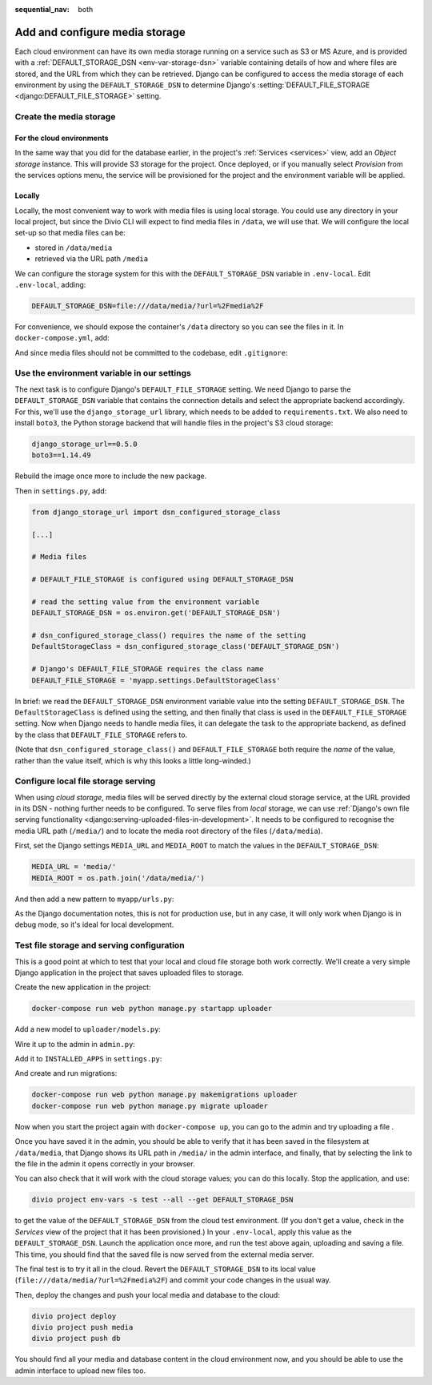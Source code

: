 :sequential_nav: both

.. _tutorial-django-media:

Add and configure media storage
================================

Each cloud environment can have its own media storage running on a service such as S3 or MS Azure, and is provided with
a :ref:`DEFAULT_STORAGE_DSN <env-var-storage-dsn>` variable containing details of how and where files are stored, and
the URL from which they can be retrieved. Django can be configured to access the media storage of each environment by
using the ``DEFAULT_STORAGE_DSN`` to determine Django's :setting:`DEFAULT_FILE_STORAGE <django:DEFAULT_FILE_STORAGE>`
setting.


Create the media storage
-------------------------

For the cloud environments
~~~~~~~~~~~~~~~~~~~~~~~~~~

In the same way that you did for the database earlier, in the project's :ref:`Services <services>` view, add an *Object
storage* instance. This will provide S3 storage for the project. Once deployed, or if you manually select *Provision*
from the services options menu, the service will be provisioned for the project and the environment variable will be
applied.

Locally
~~~~~~~

Locally, the most convenient way to work with media files is using local storage. You could use any directory in your
local project, but since the Divio CLI will expect to find media files in ``/data``, we will use that. We will
configure the local set-up so that media files can be:

* stored in ``/data/media``
* retrieved via the URL path ``/media``

We can configure the storage system for this with the ``DEFAULT_STORAGE_DSN`` variable in ``.env-local``. Edit
``.env-local``, adding:

..  code-block:: text

    DEFAULT_STORAGE_DSN=file:///data/media/?url=%2Fmedia%2F

For convenience, we should expose the container's ``/data`` directory so you can see the files in it. In
``docker-compose.yml``, add:

..  code-block:: yaml
    :emphasize-lines: 7

    services:

      web:
        [...]
        volumes:
          - ".:/app:rw"
          - "./data:/data:rw"

And since media files should not be committed to the codebase, edit ``.gitignore``:

..  code-block:: text
    :emphasize-lines: 3

    # Divio
    [...]
    /data


Use the environment variable in our settings
--------------------------------------------

The next task is to configure Django's ``DEFAULT_FILE_STORAGE`` setting. We need Django to parse the
``DEFAULT_STORAGE_DSN`` variable that contains the connection details and select the appropriate backend accordingly.
For this, we'll use the ``django_storage_url`` library, which needs to be added to ``requirements.txt``. We also need to install ``boto3``, the Python storage backend that will handle files in the project's S3 cloud storage:

..  code-block:: YAML

    django_storage_url==0.5.0
    boto3==1.14.49

Rebuild the image once more to include the new package.

Then in ``settings.py``, add:

..  code-block:: python

    from django_storage_url import dsn_configured_storage_class

    [...]

    # Media files

    # DEFAULT_FILE_STORAGE is configured using DEFAULT_STORAGE_DSN

    # read the setting value from the environment variable
    DEFAULT_STORAGE_DSN = os.environ.get('DEFAULT_STORAGE_DSN')

    # dsn_configured_storage_class() requires the name of the setting
    DefaultStorageClass = dsn_configured_storage_class('DEFAULT_STORAGE_DSN')

    # Django's DEFAULT_FILE_STORAGE requires the class name
    DEFAULT_FILE_STORAGE = 'myapp.settings.DefaultStorageClass'

In brief: we read the ``DEFAULT_STORAGE_DSN`` environment variable value into the setting ``DEFAULT_STORAGE_DSN``. The
``DefaultStorageClass`` is defined using the setting, and then finally that class is used in the
``DEFAULT_FILE_STORAGE`` setting. Now when Django needs to handle media files, it can delegate the task to the
appropriate backend, as defined by the class that ``DEFAULT_FILE_STORAGE`` refers to.

(Note that ``dsn_configured_storage_class()`` and ``DEFAULT_FILE_STORAGE`` both require the *name* of the value, rather
than the value itself, which is why this looks a little long-winded.)


Configure local file storage serving
--------------------------------------------

When using *cloud storage*, media files will be served directly by the external cloud storage service, at the URL
provided in its DSN - nothing further needs to be configured. To serve files from *local* storage, we can use
:ref:`Django's own file serving functionality <django:serving-uploaded-files-in-development>`. It needs to be
configured to recognise the media URL path (``/media/``) and to locate the media root directory of the files
(``/data/media``).

First, set the Django settings ``MEDIA_URL`` and ``MEDIA_ROOT`` to match the values in the ``DEFAULT_STORAGE_DSN``:

..  code-block:: python

    MEDIA_URL = 'media/'
    MEDIA_ROOT = os.path.join('/data/media/')

And then add a new pattern to ``myapp/urls.py``:

..  code-block:: python
    :emphasize-lines: 1-2, 6

    from django.conf import settings
    from django.conf.urls.static import static

    urlpatterns = [
        path('admin/', admin.site.urls),
    ] + static(settings.MEDIA_URL, document_root=settings.MEDIA_ROOT)

As the Django documentation notes, this is not for production use, but in any case, it will only work when Django
is in debug mode, so it's ideal for local development.


Test file storage and serving configuration
--------------------------------------------

This is a good point at which to test that your local and cloud file storage both work correctly. We'll create a very
simple Django application in the project that saves uploaded files to storage.

Create the new application in the project:

..  code-block:: bash

    docker-compose run web python manage.py startapp uploader

Add a new model to ``uploader/models.py``:

..  code-block:: python
    :emphasize-lines: 3-4

    from django.db import models

    class UploadedFile(models.Model):
        file = models.FileField()

Wire it up to the admin in ``admin.py``:

..  code-block:: python
    :emphasize-lines: 3-5

    from django.contrib import admin

    from uploader.models import UploadedFile

    admin.site.register(UploadedFile)

Add it to ``INSTALLED_APPS`` in ``settings.py``:

..  code-block:: python
    :emphasize-lines: 3

    INSTALLED_APPS = [
        [...]
        'uploader',
    ]

And create and run migrations:

..  code-block:: bash

    docker-compose run web python manage.py makemigrations uploader
    docker-compose run web python manage.py migrate uploader

Now when you start the project again with ``docker-compose up``, you can go to the admin and try uploading a file .

Once you have saved it in the admin, you should be able to verify that it has been saved in the filesystem at
``/data/media``, that Django shows its URL path in ``/media/`` in the admin interface, and finally, that by selecting
the link to the file in the admin it opens correctly in your browser.

You can also check that it will work with the cloud storage values; you can do this locally. Stop the application, and use:

..  code-block:: bash

    divio project env-vars -s test --all --get DEFAULT_STORAGE_DSN

to get the value of the ``DEFAULT_STORAGE_DSN`` from the cloud test environment. (If you don't get a value, check in
the *Services* view of the project that it has been provisioned.) In your ``.env-local``, apply this value as the
``DEFAULT_STORAGE_DSN``. Launch the application once more, and run the test above again, uploading and saving a file.
This time, you should find that the saved file is now served from the external media server.

The final test is to try it all in the cloud. Revert the ``DEFAULT_STORAGE_DSN`` to its local value
(``file:///data/media/?url=%2Fmedia%2F``) and commit your code changes in the usual way.

Then, deploy the changes and push your local media and database to the cloud:

..  code-block:: bash

    divio project deploy
    divio project push media
    divio project push db

You should find all your media and database content in the cloud environment now, and you should be able to use the
admin interface to upload new files too.

